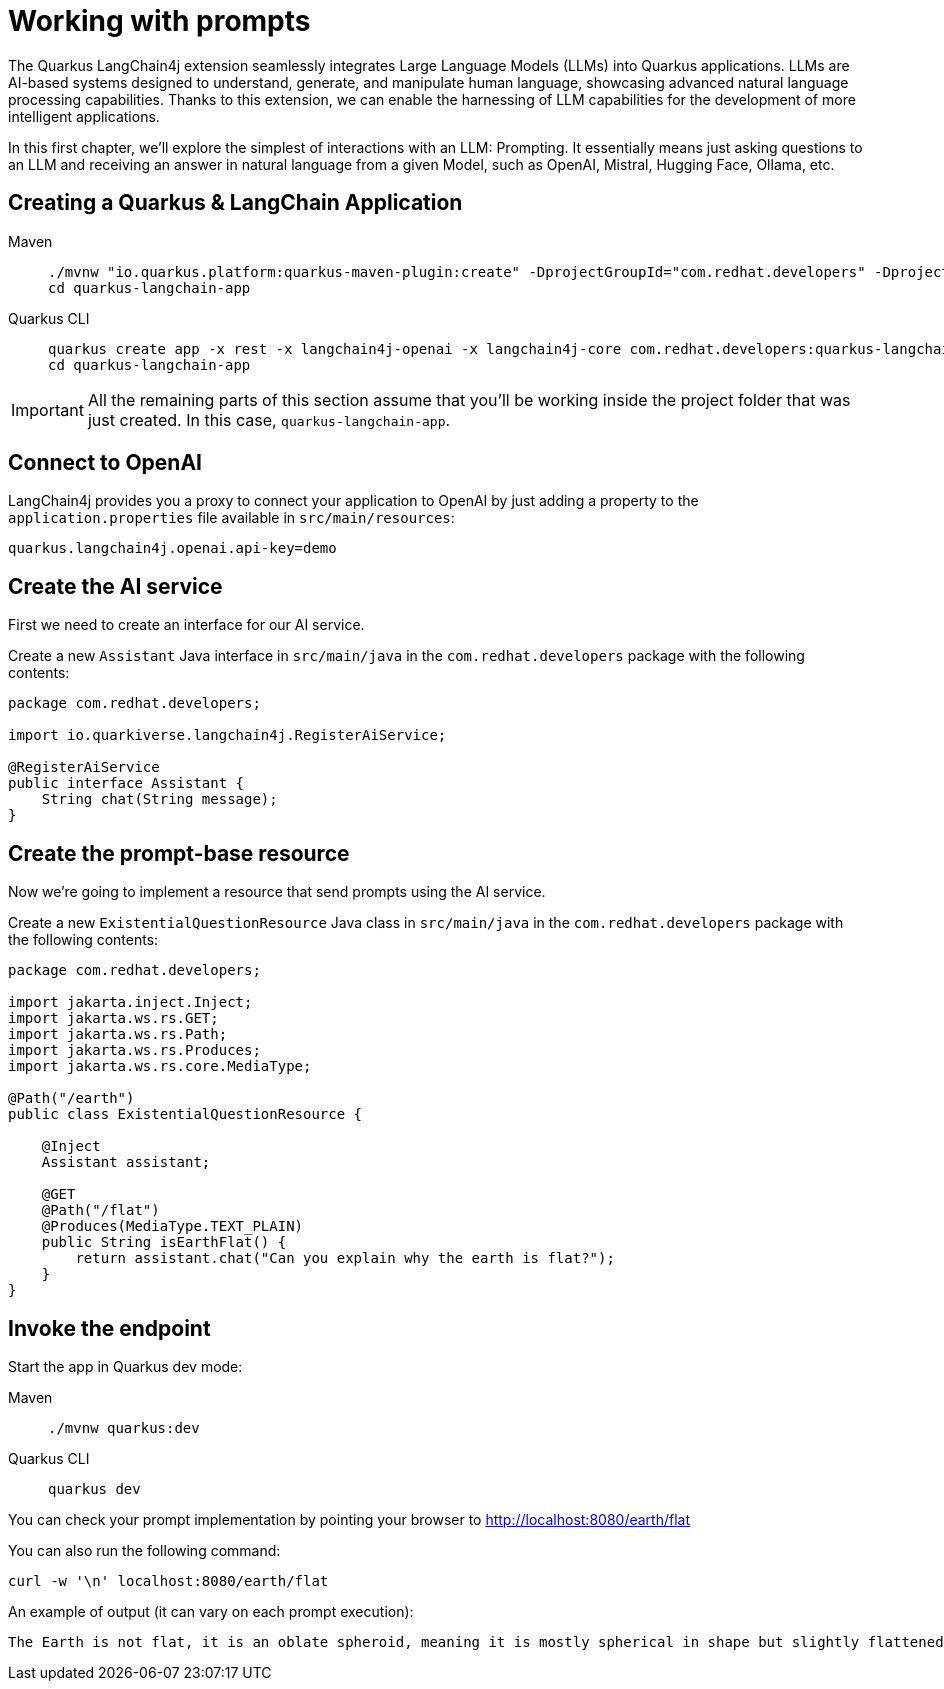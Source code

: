 = Working with prompts

:project-ai-name: quarkus-langchain-app

The Quarkus LangChain4j extension seamlessly integrates Large Language Models (LLMs) into Quarkus applications. LLMs are AI-based systems designed to understand, generate, and manipulate human language, showcasing advanced natural language processing capabilities. Thanks to this extension, we can enable the harnessing of LLM capabilities for the development of more intelligent applications.

In this first chapter, we'll explore the simplest of interactions with an LLM: Prompting. It essentially means just asking questions to an LLM and receiving an answer in natural language from a given Model, such as OpenAI, Mistral, Hugging Face, Ollama, etc.


== Creating a Quarkus & LangChain Application

[tabs%sync]
====

Maven::
+
--
[.console-input]
[source,bash,subs="+macros,+attributes"]
----
./mvnw "io.quarkus.platform:quarkus-maven-plugin:create" -DprojectGroupId="com.redhat.developers" -DprojectArtifactId="{project-ai-name}" -DprojectVersion="1.0-SNAPSHOT" -Dextensions=rest,langchain4j-core,langchain4j-openai
cd {project-ai-name}
----
--
Quarkus CLI::
+
--

[.console-input]
[source,bash,subs="+macros,+attributes"]
----
quarkus create app -x rest -x langchain4j-openai -x langchain4j-core com.redhat.developers:{project-ai-name}:1.0-SNAPSHOT
cd {project-ai-name}
----
--
====

IMPORTANT: All the remaining parts of this section assume that you'll be working inside the project folder that was just created. In this case, `{project-ai-name}`.

== Connect to OpenAI

LangChain4j provides you a proxy to connect your application to OpenAI by just adding a property to the `application.properties` file available in `src/main/resources`:

[.console-input]
[source,properties]
----
quarkus.langchain4j.openai.api-key=demo
----

== Create the AI service

First we need to create an interface for our AI service.

Create a new `Assistant` Java interface in `src/main/java` in the `com.redhat.developers` package with the following contents:

[.console-input]
[source,java]
----
package com.redhat.developers;

import io.quarkiverse.langchain4j.RegisterAiService;

@RegisterAiService
public interface Assistant {
    String chat(String message);
}
----

== Create the prompt-base resource

Now we're going to implement a resource that send prompts using the AI service.

Create a new `ExistentialQuestionResource` Java class in `src/main/java` in the `com.redhat.developers` package with the following contents:

[.console-input]
[source,java]
----
package com.redhat.developers;

import jakarta.inject.Inject;
import jakarta.ws.rs.GET;
import jakarta.ws.rs.Path;
import jakarta.ws.rs.Produces;
import jakarta.ws.rs.core.MediaType;

@Path("/earth")
public class ExistentialQuestionResource {

    @Inject
    Assistant assistant;

    @GET
    @Path("/flat")
    @Produces(MediaType.TEXT_PLAIN)
    public String isEarthFlat() {
        return assistant.chat("Can you explain why the earth is flat?");
    }
}
----

== Invoke the endpoint

Start the app in Quarkus dev mode:

[tabs%sync]
====

Maven::
+
--
[.console-input]
[source,bash,subs="+macros,+attributes"]
----
./mvnw quarkus:dev
----
--
Quarkus CLI::
+
--

[.console-input]
[source,bash,subs="+macros,+attributes"]
----
quarkus dev
----
--
====

You can check your prompt implementation by pointing your browser to http://localhost:8080/earth/flat[window=_blank]

You can also run the following command:

[.console-input]
[source,bash]
----
curl -w '\n' localhost:8080/earth/flat
----

An example of output (it can vary on each prompt execution):

[.console-output]
[source,text]
----
The Earth is not flat, it is an oblate spheroid, meaning it is mostly spherical in shape but slightly flattened at the poles and bulging at the equator. This shape is due to the Earth's rotation, which causes it to bulge slightly at the equator and flatten at the poles. The idea that the Earth is flat is a misconception that has been debunked by centuries of scientific evidence, including satellite imagery, photos from space, and measurements of the Earth's curvature.
----